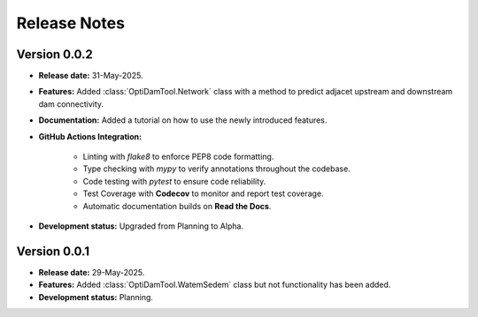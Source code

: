 ===============
Release Notes
===============


Version 0.0.2
---------------

* **Release date:** 31-May-2025.

* **Features:** Added :class:`OptiDamTool.Network` class with a method to predict adjacet upstream and downstream dam connectivity.

* **Documentation:** Added a tutorial on how to use the newly introduced features.

* **GitHub Actions Integration:**

    * Linting with `flake8` to enforce PEP8 code formatting.
    * Type checking with `mypy` to verify annotations throughout the codebase.
    * Code testing with `pytest` to ensure code reliability.
    * Test Coverage with **Codecov** to monitor and report test coverage.
    * Automatic documentation builds on **Read the Docs**.

* **Development status:** Upgraded from Planning to Alpha.


Version 0.0.1
---------------

* **Release date:** 29-May-2025.

* **Features:** Added :class:`OptiDamTool.WatemSedem` class but not functionality has been added.

* **Development status:** Planning.

